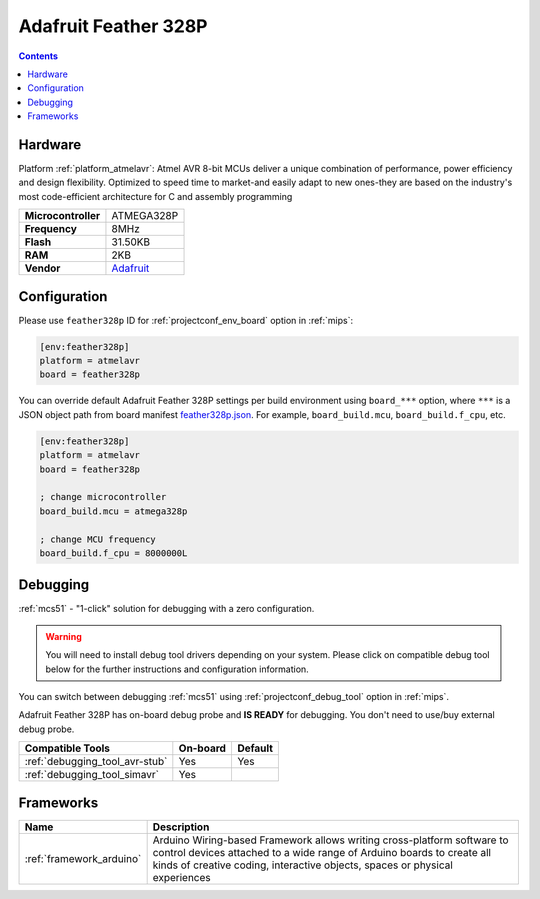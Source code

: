 
.. _board_atmelavr_feather328p:

Adafruit Feather 328P
=====================

.. contents::

Hardware
--------

Platform :ref:`platform_atmelavr`: Atmel AVR 8-bit MCUs deliver a unique combination of performance, power efficiency and design flexibility. Optimized to speed time to market-and easily adapt to new ones-they are based on the industry's most code-efficient architecture for C and assembly programming

.. list-table::

  * - **Microcontroller**
    - ATMEGA328P
  * - **Frequency**
    - 8MHz
  * - **Flash**
    - 31.50KB
  * - **RAM**
    - 2KB
  * - **Vendor**
    - `Adafruit <https://www.adafruit.com/product/3458?utm_source=platformio.org&utm_medium=docs>`__


Configuration
-------------

Please use ``feather328p`` ID for :ref:`projectconf_env_board` option in :ref:`mips`:

.. code-block:: ini

  [env:feather328p]
  platform = atmelavr
  board = feather328p

You can override default Adafruit Feather 328P settings per build environment using
``board_***`` option, where ``***`` is a JSON object path from
board manifest `feather328p.json <https://github.com/platformio/platform-atmelavr/blob/master/boards/feather328p.json>`_. For example,
``board_build.mcu``, ``board_build.f_cpu``, etc.

.. code-block:: ini

  [env:feather328p]
  platform = atmelavr
  board = feather328p

  ; change microcontroller
  board_build.mcu = atmega328p

  ; change MCU frequency
  board_build.f_cpu = 8000000L

Debugging
---------

:ref:`mcs51` - "1-click" solution for debugging with a zero configuration.

.. warning::
    You will need to install debug tool drivers depending on your system.
    Please click on compatible debug tool below for the further
    instructions and configuration information.

You can switch between debugging :ref:`mcs51` using
:ref:`projectconf_debug_tool` option in :ref:`mips`.

Adafruit Feather 328P has on-board debug probe and **IS READY** for debugging. You don't need to use/buy external debug probe.

.. list-table::
  :header-rows:  1

  * - Compatible Tools
    - On-board
    - Default
  * - :ref:`debugging_tool_avr-stub`
    - Yes
    - Yes
  * - :ref:`debugging_tool_simavr`
    - Yes
    -

Frameworks
----------
.. list-table::
    :header-rows:  1

    * - Name
      - Description

    * - :ref:`framework_arduino`
      - Arduino Wiring-based Framework allows writing cross-platform software to control devices attached to a wide range of Arduino boards to create all kinds of creative coding, interactive objects, spaces or physical experiences
